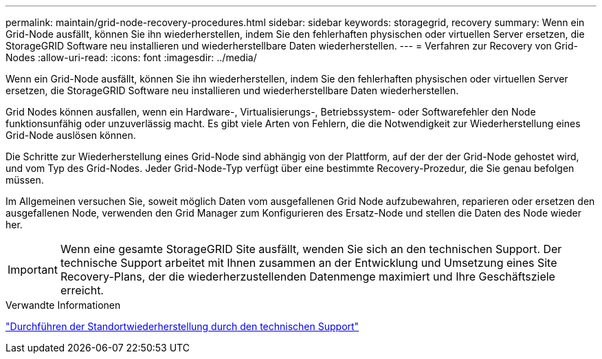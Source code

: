 ---
permalink: maintain/grid-node-recovery-procedures.html 
sidebar: sidebar 
keywords: storagegrid, recovery 
summary: Wenn ein Grid-Node ausfällt, können Sie ihn wiederherstellen, indem Sie den fehlerhaften physischen oder virtuellen Server ersetzen, die StorageGRID Software neu installieren und wiederherstellbare Daten wiederherstellen. 
---
= Verfahren zur Recovery von Grid-Nodes
:allow-uri-read: 
:icons: font
:imagesdir: ../media/


[role="lead"]
Wenn ein Grid-Node ausfällt, können Sie ihn wiederherstellen, indem Sie den fehlerhaften physischen oder virtuellen Server ersetzen, die StorageGRID Software neu installieren und wiederherstellbare Daten wiederherstellen.

Grid Nodes können ausfallen, wenn ein Hardware-, Virtualisierungs-, Betriebssystem- oder Softwarefehler den Node funktionsunfähig oder unzuverlässig macht. Es gibt viele Arten von Fehlern, die die Notwendigkeit zur Wiederherstellung eines Grid-Node auslösen können.

Die Schritte zur Wiederherstellung eines Grid-Node sind abhängig von der Plattform, auf der der der Grid-Node gehostet wird, und vom Typ des Grid-Nodes. Jeder Grid-Node-Typ verfügt über eine bestimmte Recovery-Prozedur, die Sie genau befolgen müssen.

Im Allgemeinen versuchen Sie, soweit möglich Daten vom ausgefallenen Grid Node aufzubewahren, reparieren oder ersetzen den ausgefallenen Node, verwenden den Grid Manager zum Konfigurieren des Ersatz-Node und stellen die Daten des Node wieder her.


IMPORTANT: Wenn eine gesamte StorageGRID Site ausfällt, wenden Sie sich an den technischen Support. Der technische Support arbeitet mit Ihnen zusammen an der Entwicklung und Umsetzung eines Site Recovery-Plans, der die wiederherzustellenden Datenmenge maximiert und Ihre Geschäftsziele erreicht.

.Verwandte Informationen
link:how-site-recovery-is-performed-by-technical-support.html["Durchführen der Standortwiederherstellung durch den technischen Support"]
